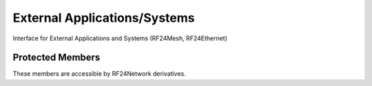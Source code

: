 External Applications/Systems
=============================

Interface for External Applications and Systems (RF24Mesh, RF24Ethernet)

.. doxygenvariable:: RF24Network::frame_buffer
.. doxygenvariable:: RF24Network::external_queue
.. doxygenvariable:: RF24Network::frag_ptr
.. doxygenvariable:: RF24Network::returnSysMsgs
.. doxygenvariable:: RF24Network::networkFlags

Protected Members
-----------------
These members are accessible by RF24Network derivatives.

.. doxygenvariable:: RF24Network::_multicast_level
.. doxygenvariable:: RF24Network::node_address
